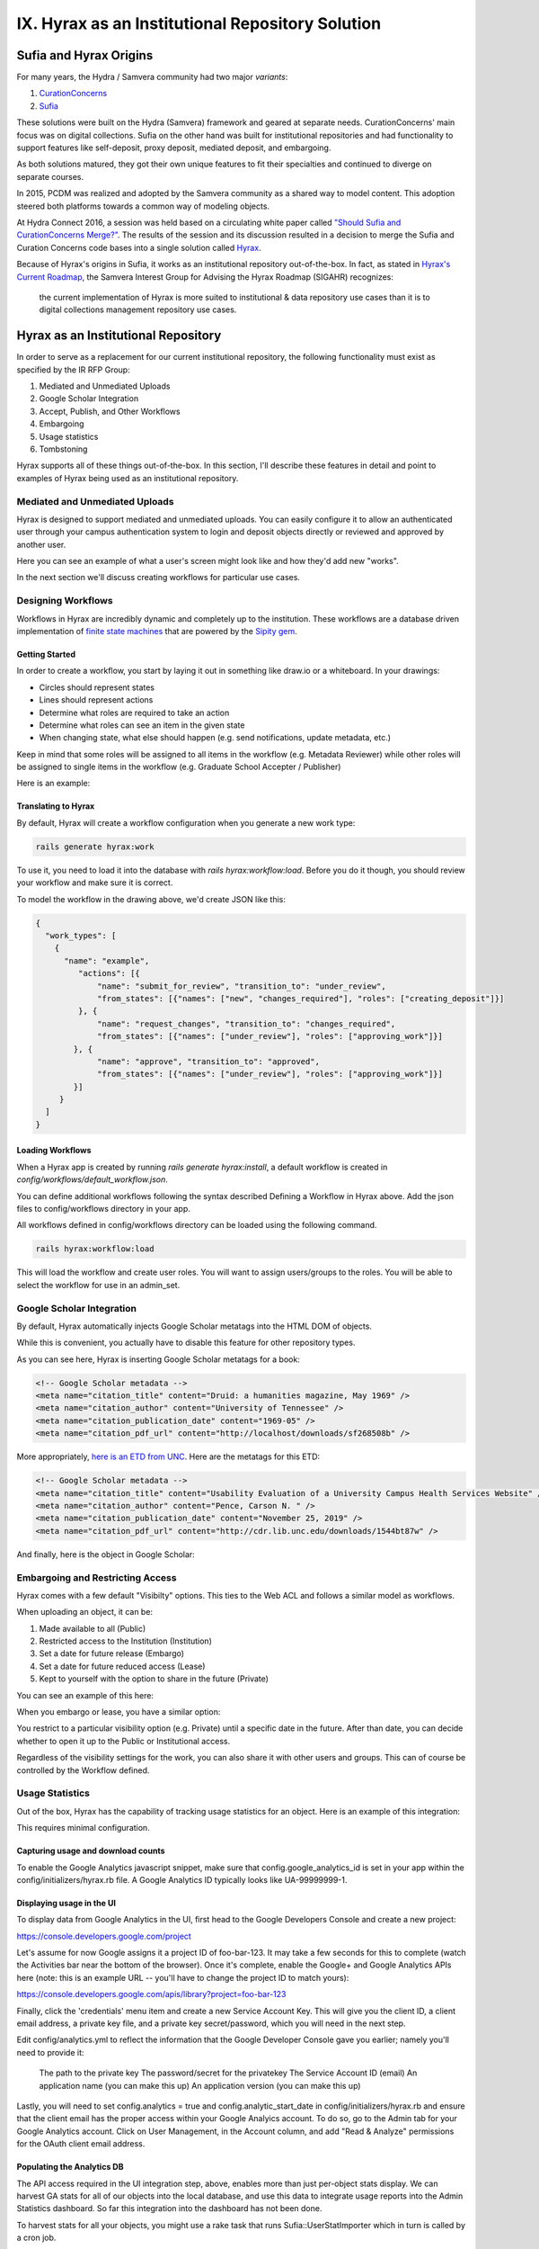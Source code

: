 IX. Hyrax as an Institutional Repository Solution
=================================================

Sufia and Hyrax Origins
-----------------------

For many years, the Hydra / Samvera community had two major *variants*:

1. `CurationConcerns <https://github.com/samvera-deprecated/curation_concerns>`_
2. `Sufia <https://github.com/samvera-deprecated/sufia>`_

These solutions were built on the Hydra (Samvera) framework and geared at separate needs. CurationConcerns' main focus
was on digital collections.  Sufia on the other hand was built for institutional repositories and had functionality to
support features like self-deposit, proxy deposit, mediated deposit, and embargoing.

As both solutions matured, they got their own unique features to fit their specialties and continued to diverge on
separate courses.

In 2015, PCDM was realized and adopted by the Samvera community as a shared way to model content. This adoption steered
both platforms towards a common way of modeling objects.

At Hydra Connect 2016, a session was held based on a circulating white paper called
`"Should Sufia and CurationConcerns Merge?" <https://docs.google.com/document/d/1bkc2Cik1T3KXFQdS5UrU2XE3Kywd7di2IIjyo-T_Atc/edit>`_.
The results of the session and its discussion resulted in a decision to merge the Sufia and Curation Concerns code bases
into a single solution called `Hyrax <https://github.com/samvera/hyrax>`_.

Because of Hyrax's origins in Sufia, it works as an institutional repository out-of-the-box. In fact, as stated in
`Hyrax's Current Roadmap <https://wiki.lyrasis.org/display/samvera/Hyrax+Roadmap>`_, the Samvera Interest Group for
Advising the Hyrax Roadmap (SIGAHR) recognizes:

    the current implementation of Hyrax is more suited to institutional & data repository use cases than it is to digital
    collections management repository use cases.

Hyrax as an Institutional Repository
------------------------------------

In order to serve as a replacement for our current institutional repository, the following functionality must exist as
specified by the IR RFP Group:

1. Mediated and Unmediated Uploads
2. Google Scholar Integration
3. Accept, Publish, and Other Workflows
4. Embargoing
5. Usage statistics
6. Tombstoning

Hyrax supports all of these things out-of-the-box.  In this section, I'll describe these features in detail and point
to examples of Hyrax being used as an institutional repository.

===============================
Mediated and Unmediated Uploads
===============================

Hyrax is designed to support mediated and unmediated uploads. You can easily configure it to allow an authenticated user through
your campus authentication system to login and deposit objects directly or reviewed and approved by another user.

Here you can see an example of what a user's screen might look like and how they'd add new "works".

.. image:: ../images/your_activity.png

In the next section we'll discuss creating workflows for particular use cases.

===================
Designing Workflows
===================

Workflows in Hyrax are incredibly dynamic and completely up to the institution. These workflows are a database driven
implementation of `finite state machines <https://en.wikipedia.org/wiki/Finite-state_machine>`_ that are powered by
the `Sipity gem <https://github.com/samvera-labs/sipity>`_.

---------------
Getting Started
---------------

In order to create a workflow, you start by laying it out in something like draw.io or a whiteboard. In your drawings:

* Circles should represent states
* Lines should represent actions
* Determine what roles are required to take an action
* Determine what roles can see an item in the given state
* When changing state, what else should happen (e.g. send notifications, update metadata, etc.)

Keep in mind that some roles will be assigned to all items in the workflow (e.g. Metadata Reviewer) while other roles will
be assigned to single items in the workflow (e.g. Graduate School Accepter / Publisher)

Here is an example:

.. image:: ../images/hyrax_workflows.png

--------------------
Translating to Hyrax
--------------------

By default, Hyrax will create a workflow configuration when you generate a new work type:

.. code-block:: shell

    rails generate hyrax:work

To use it, you need to load it into the database with `rails hyrax:workflow:load`.  Before you do it though, you should
review your workflow and make sure it is correct.

To model the workflow in the drawing above, we'd create JSON like this:

.. code-block:: json

    {
      "work_types": [
        {
          "name": "example",
             "actions": [{
                 "name": "submit_for_review", "transition_to": "under_review",
                 "from_states": [{"names": ["new", "changes_required"], "roles": ["creating_deposit"]}]
             }, {
                 "name": "request_changes", "transition_to": "changes_required",
                 "from_states": [{"names": ["under_review"], "roles": ["approving_work"]}]
            }, {
                 "name": "approve", "transition_to": "approved",
                 "from_states": [{"names": ["under_review"], "roles": ["approving_work"]}]
            }]
         }
      ]
    }

-----------------
Loading Workflows
-----------------

When a Hyrax app is created by running `rails generate hyrax:install`, a default workflow is created in
`config/workflows/default_workflow.json`.

You can define additional workflows following the syntax described Defining a Workflow in Hyrax above.
Add the json files to config/workflows directory in your app.

All workflows defined in config/workflows directory can be loaded using the following command.

.. code-block:: shell

    rails hyrax:workflow:load

This will load the workflow and create user roles. You will want to assign users/groups to the roles. You will be able
to select the workflow for use in an admin_set.

==========================
Google Scholar Integration
==========================

By default, Hyrax automatically injects Google Scholar metatags into the HTML DOM of objects.

While this is convenient, you actually have to disable this feature for other repository types.

As you can see here, Hyrax is inserting Google Scholar metatags for a book:

.. code-block:: xml


    <!-- Google Scholar metadata -->
    <meta name="citation_title" content="Druid: a humanities magazine, May 1969" />
    <meta name="citation_author" content="University of Tennessee" />
    <meta name="citation_publication_date" content="1969-05" />
    <meta name="citation_pdf_url" content="http://localhost/downloads/sf268508b" />

More appropriately, `here is an ETD from UNC <https://cdr.lib.unc.edu/concern/masters_papers/t435gj608>`_.  Here are the
metatags for this ETD:

.. code-block:: xml

    <!-- Google Scholar metadata -->
    <meta name="citation_title" content="Usability Evaluation of a University Campus Health Services Website" />
    <meta name="citation_author" content="Pence, Carson N. " />
    <meta name="citation_publication_date" content="November 25, 2019" />
    <meta name="citation_pdf_url" content="http://cdr.lib.unc.edu/downloads/1544bt87w" />

And finally, here is the object in Google Scholar:

.. image:: ../images/google_scholar.png

=================================
Embargoing and Restricting Access
=================================

Hyrax comes with a few default "Visibilty" options.  This ties to the Web ACL and follows a similar model as workflows.

When uploading an object, it can be:

1. Made available to all (Public)
2. Restricted access to the Institution (Institution)
3. Set a date for future release (Embargo)
4. Set a date for future reduced access (Lease)
5. Kept to yourself with the option to share in the future (Private)

You can see an example of this here:

.. image:: ../images/embargoing.png

When you embargo or lease, you have a similar option:

You restrict to a particular visibility option (e.g. Private) until a specific date in the future. After than date, you
can decide whether to open it up to the Public or Institutional access.

Regardless of the visibility settings for the work, you can also share it with other users and groups.  This can of course
be controlled by the Workflow defined.

.. image:: ../images/sharing.png

================
Usage Statistics
================

Out of the box, Hyrax has the capability of tracking usage statistics for an object.  Here is an example of this integration:

.. image:: ../images/page_views.png

This requires minimal configuration.

-----------------------------------
Capturing usage and download counts
-----------------------------------

To enable the Google Analytics javascript snippet, make sure that config.google_analytics_id is set in your app within
the config/initializers/hyrax.rb file. A Google Analytics ID typically looks like UA-99999999-1.

--------------------------
Displaying usage in the UI
--------------------------

To display data from Google Analytics in the UI, first head to the Google Developers Console and create a new project:

`<https://console.developers.google.com/project>`_

Let's assume for now Google assigns it a project ID of foo-bar-123. It may take a few seconds for this to complete
(watch the Activities bar near the bottom of the browser). Once it's complete, enable the Google+ and Google Analytics
APIs here (note: this is an example URL -- you'll have to change the project ID to match yours):

`<https://console.developers.google.com/apis/library?project=foo-bar-123>`_

Finally, click the 'credentials' menu item and create a new Service Account Key. This will give you the client ID, a
client email address, a private key file, and a private key secret/password, which you will need in the next step.

Edit config/analytics.yml to reflect the information that the Google Developer Console gave you earlier; namely you'll
need to provide it:

    The path to the private key
    The password/secret for the privatekey
    The Service Account ID (email)
    An application name (you can make this up)
    An application version (you can make this up)

Lastly, you will need to set config.analytics = true and config.analytic_start_date in config/initializers/hyrax.rb and
ensure that the client email has the proper access within your Google Analyics account. To do so, go to the Admin tab
for your Google Analytics account. Click on User Management, in the Account column, and add "Read & Analyze" permissions
for the OAuth client email address.

---------------------------
Populating the Analytics DB
---------------------------

The API access required in the UI integration step, above, enables more than just per-object stats display.
We can harvest GA stats for all of our objects into the local database, and use this data to integrate usage reports
into the Admin Statistics dashboard. So far this integration into the dashboard has not been done.

To harvest stats for all your objects, you might use a rake task that runs Sufia::UserStatImporter which in turn is called by a cron job.

Institutions Using Hyrax as an Institutional Repository
-------------------------------------------------------

This section lists some examples of Hyrax used as an institutional repository:

1. `University of North Carolina's Carolina Digital Repository <https://cdr.lib.unc.edu/>`_
2. `George Washington University's ScholarSpace <https://scholarspace.library.gwu.edu/>`_
3. `Emory's Emory Theses and Dissertations <https://etd.library.emory.edu/>`_

